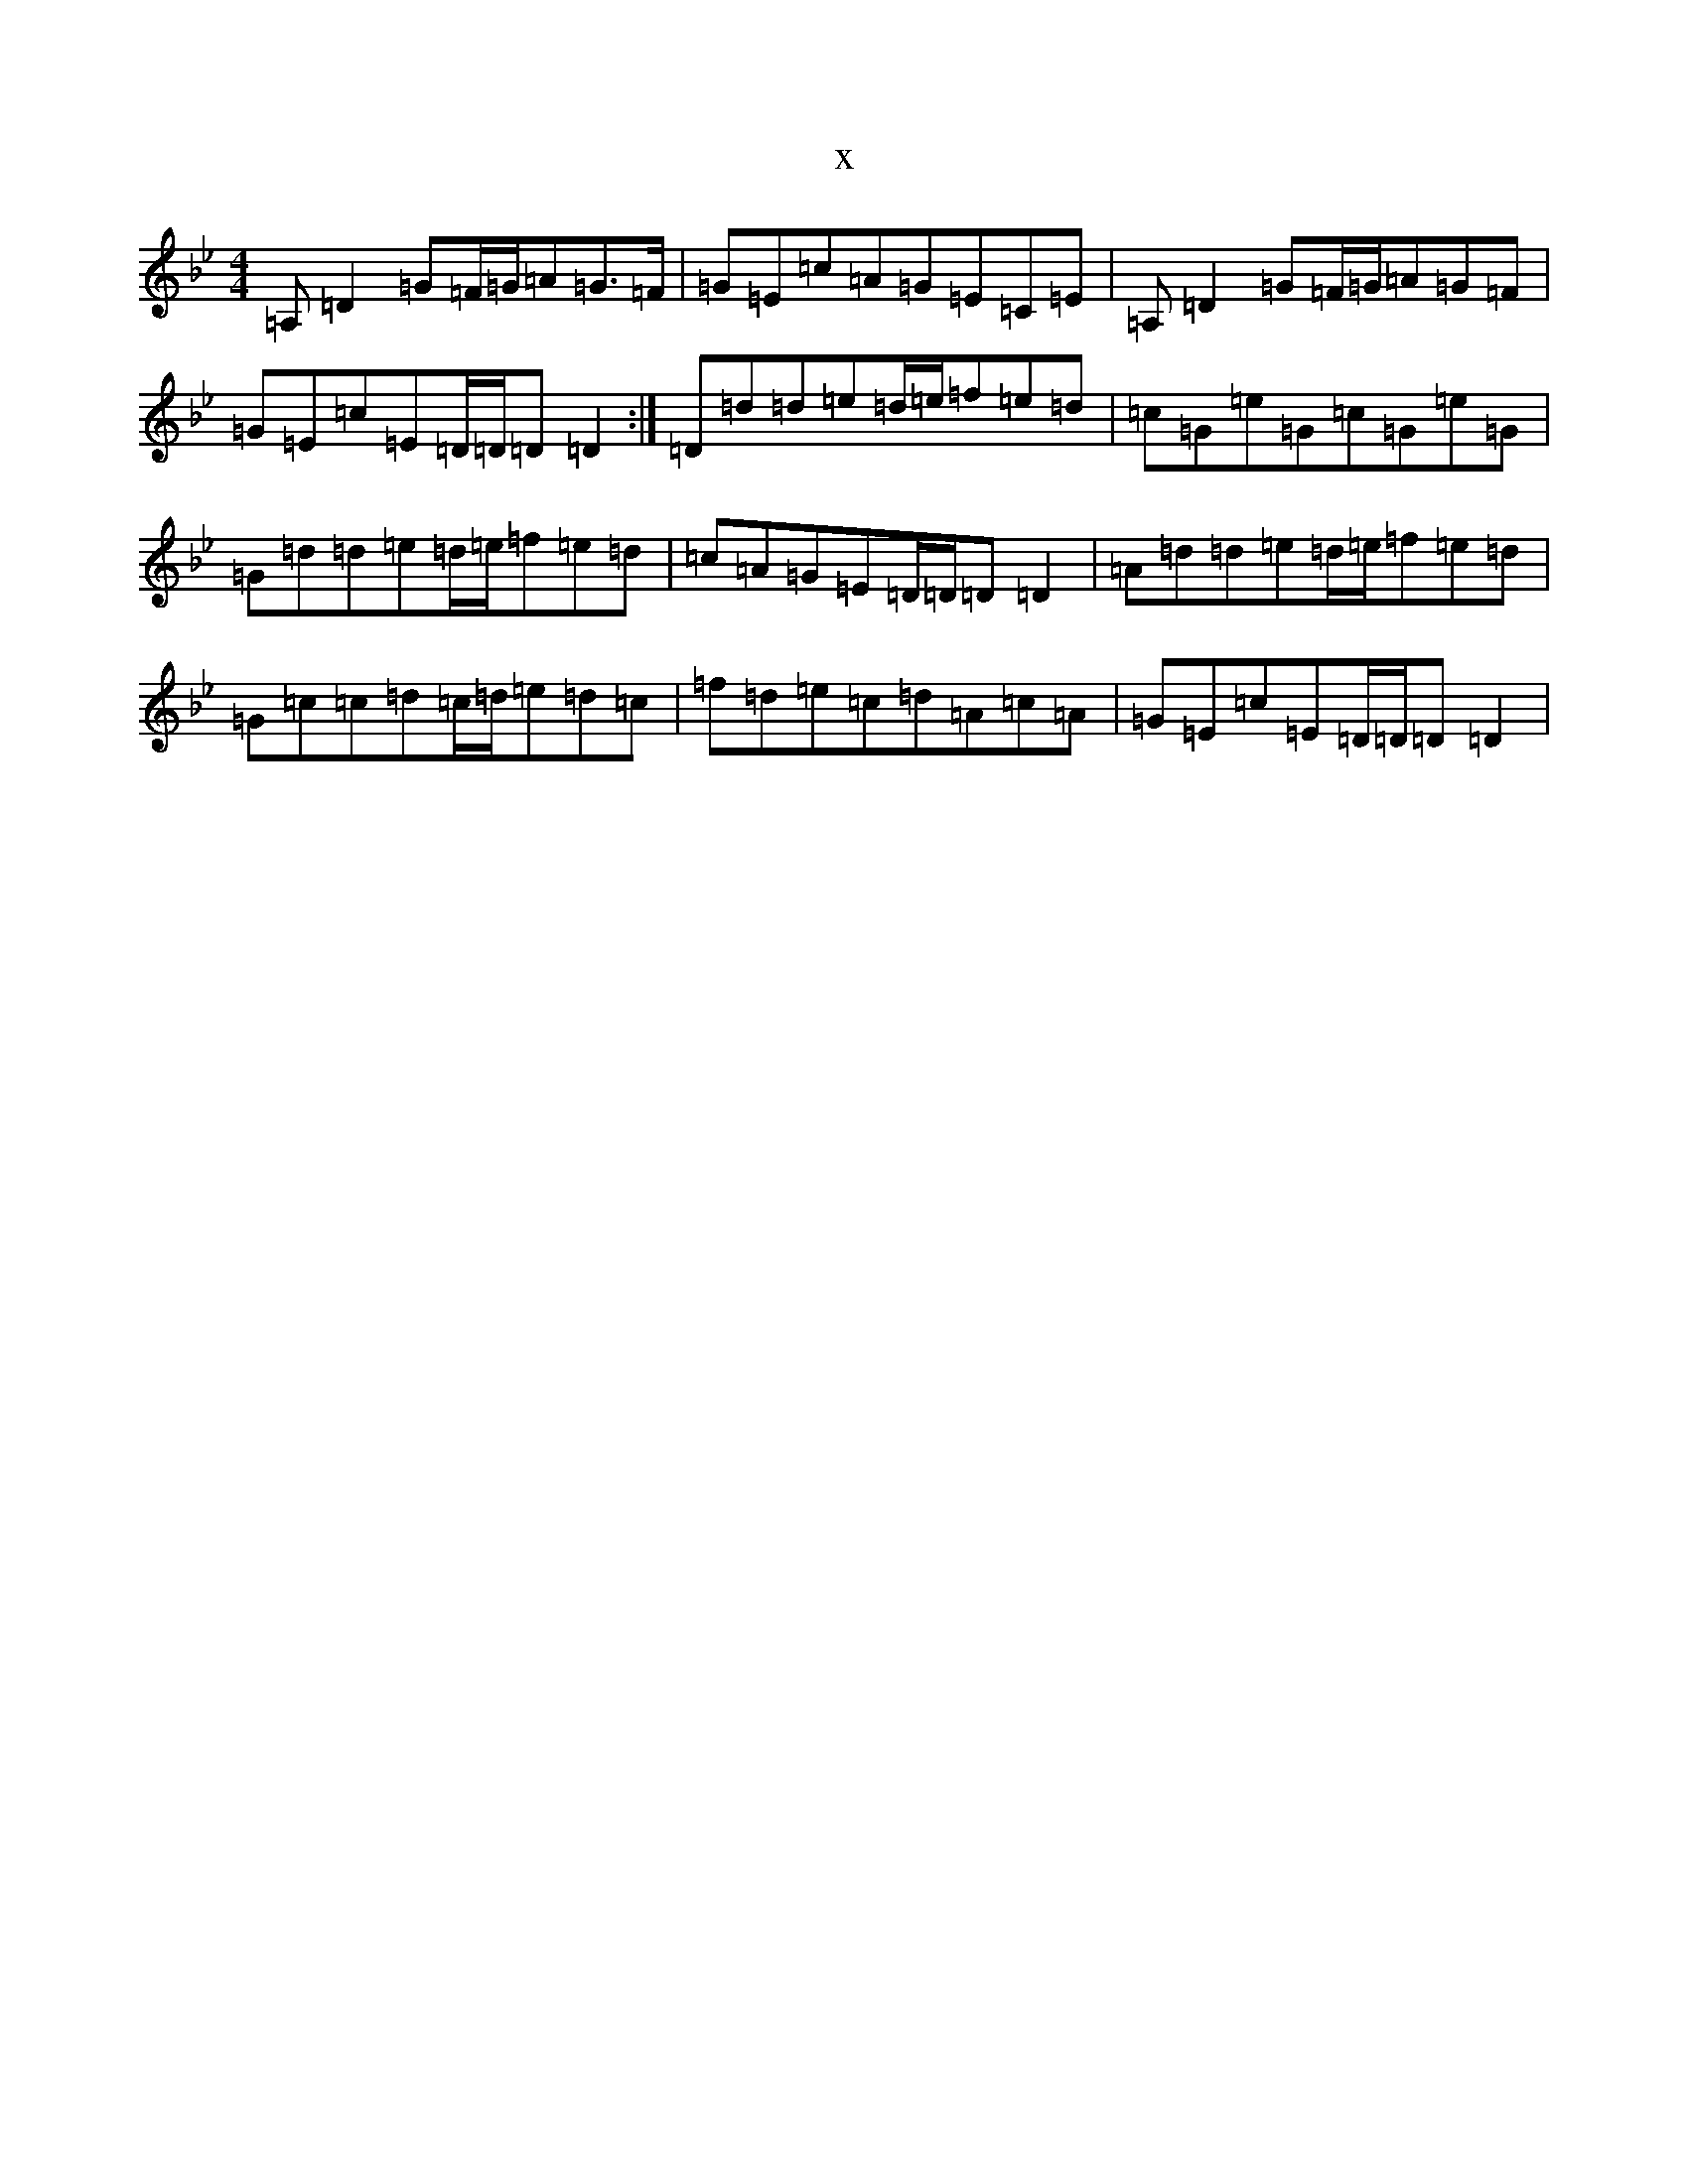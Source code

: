 X:2265
T:x
L:1/8
M:4/4
K: C Dorian
=A,=D2=G=F/2=G/2=A=G>=F|=G=E=c=A=G=E=C=E|=A,=D2=G=F/2=G/2=A=G=F|=G=E=c=E=D/2=D/2=D=D2:|=D=d=d=e=d/2=e/2=f=e=d|=c=G=e=G=c=G=e=G|=G=d=d=e=d/2=e/2=f=e=d|=c=A=G=E=D/2=D/2=D=D2|=A=d=d=e=d/2=e/2=f=e=d|=G=c=c=d=c/2=d/2=e=d=c|=f=d=e=c=d=A=c=A|=G=E=c=E=D/2=D/2=D=D2|